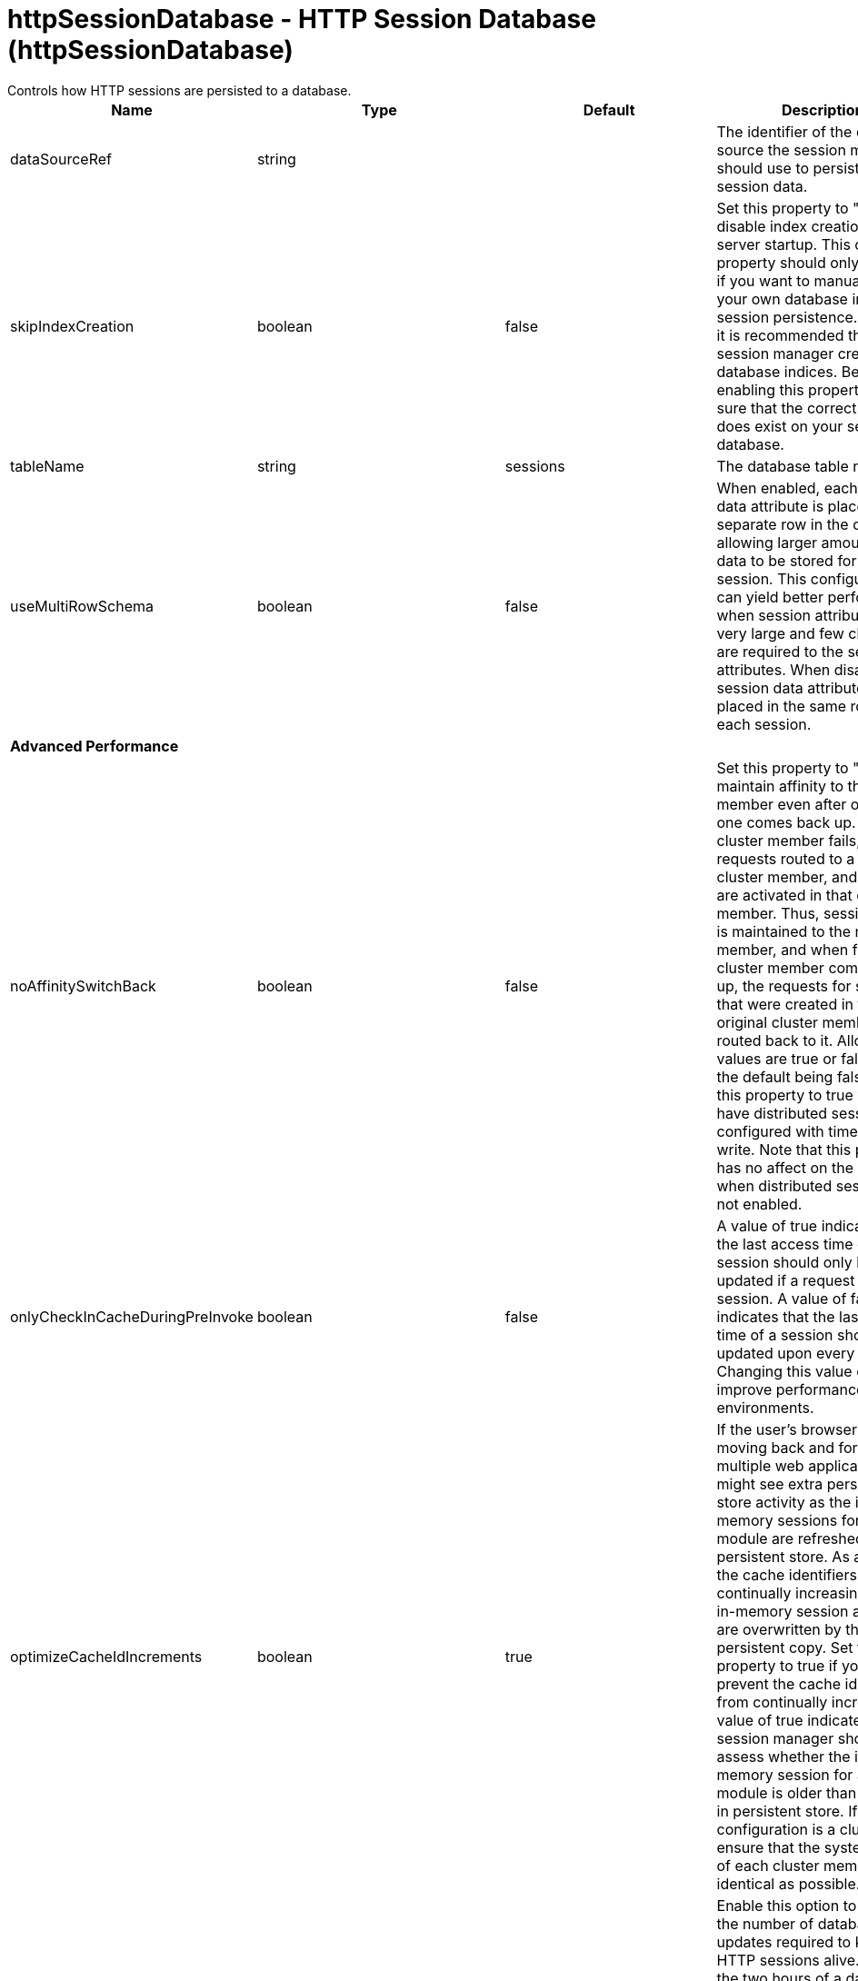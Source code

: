 = httpSessionDatabase - HTTP Session Database (httpSessionDatabase)
:nofooter:
Controls how HTTP sessions are persisted to a database.

[cols="a,a,a,a",width="100%"]
|===
|Name|Type|Default|Description

|dataSourceRef

|string

|

|The identifier of the data source the session manager should use to persist HTTP session data.

|skipIndexCreation

|boolean

|false

|Set this property to "true" to disable index creation on server startup. This custom property should only be used if you want to manually create your own database indices for session persistence. However, it is recommended that you let session manager create database indices. Before enabling this property, make sure that the correct index does exist on your session database.

|tableName

|string

|sessions

|The database table name.

|useMultiRowSchema

|boolean

|false

|When enabled, each session data attribute is placed in a separate row in the database, allowing larger amounts of data to be stored for each session. This configuration can yield better performance when session attributes are very large and few changes are required to the session attributes. When disabled, all session data attributes are placed in the same row for each session.

4+|*Advanced Performance*

|noAffinitySwitchBack

|boolean

|false

|Set this property to "true" to maintain affinity to the new member even after original one comes back up. When a cluster member fails, its requests routed to a different cluster member, and sessions are activated in that other member. Thus, session affinity is maintained to the new member, and when failed cluster member comes back up, the requests for sessions that were created in the original cluster member are routed back to it. Allowed values are true or false, with the default being false. Set this property to true when you have distributed sessions configured with time-based write. Note that this property has no affect on the behavior when distributed sessions are not enabled.

|onlyCheckInCacheDuringPreInvoke

|boolean

|false

|A value of true indicates that the last access time of a session should only be updated if a request gets the session. A value of false indicates that the last access time of a session should be updated upon every request. Changing this value can improve performance in some environments.

|optimizeCacheIdIncrements

|boolean

|true

|If the user's browser session is moving back and forth across multiple web applications, you might see extra persistent store activity as the in-memory sessions for a web module are refreshed from the persistent store. As a result, the cache identifiers are continually increasing and the in-memory session attributes are overwritten by those of the persistent copy.  Set this property to true if you want to prevent the cache identifiers from continually increasing. A value of true indicates that the session manager should assess whether the in-memory session for a web module is older than the copy in persistent store. If the configuration is a cluster, ensure that the system times of each cluster member are as identical as possible.

|scheduleInvalidation

|boolean

|false

|Enable this option to reduce the number of database updates required to keep the HTTP sessions alive. Specify the two hours of a day when there is the least activity in the application server. When this option is disabled, the invalidator process runs every few minutes to remove invalidated HTTP sessions.

|scheduleInvalidationFirstHour

|int

|0

|Indicates the first hour during which the invalidated sessions are cleared from the persistent store. Specify this value as an integer between 0 and 23. This value is valid only when schedule invalidation is enabled.

|scheduleInvalidationSecondHour

|int

|0

|Indicates the second hour during which the invalidated sessions are cleared from the persistent store. Specify this value as an integer between 0 and 23. This value is valid only when schedule invalidation is enabled.

|useInvalidatedId

|boolean

|true

|Set this property to "true" to reuse the incoming identifier if the session with that identifier was recently invalidated. This is a performance optimization because it prevents checking the persistent store.

4+|*DB2 Only*

|db2RowSize

|* 16KB
* 32KB
* 4KB
* 8KB


|4KB

|Table space page size configured for the sessions table, if using a DB2 database. Increasing this value can improve database performance in some environments. +
*16KB* +
  Use a table space page size of 16 KB. You must additionally create a DB2 buffer pool and table space, and specify 16KB as the page size for both. You must also specify the name of the table space you created. +
*32KB* +
  Use a table space page size of 32 KB. You must additionally create a DB2 buffer pool and table space, and specify 32KB as the page size for both. You must also specify the name of the table space you created. +
*4KB* +
  Use the default table space page size of 4 KB. You do not need to create a DB2 buffer pool or table space, and you do not need to specify a table space name. +
*8KB* +
  Use a table space page size of 8 KB. You must additionally create a DB2 buffer pool and table space, and specify 8KB as the page size for both. You must also specify the name of the table space you created.

|tableSpaceName

|string

|

|Table space to be used for the sessions table. This value is only required when the DB2 Row Size is greater than 4KB.

|usingCustomSchemaName

|boolean

|false

|Set this property to "true" if you are using DB2 for session persistence and the currentSchema property is set in the data source.

4+|*Oracle Only*

|useOracleBlob

|boolean

|false

|Set this property to "true" to create the database table using the Binary Large Object (BLOB) data type for the medium column. This value increases performance of persistent sessions when Oracle databases are used. Due to an Oracle restriction, BLOB support requires use of the Oracle Call Interface (OCI) database driver for more than 4000 bytes of data. You must also ensure that a new sessions table is created before the server is restarted by dropping your old sessions table or by changing the datasource definition to reference a database that does not contain a sessions table.

4+|*Performance*

|writeContents

|* ALL_SESSION_ATTRIBUTES
* ONLY_UPDATED_ATTRIBUTES


|ONLY_UPDATED_ATTRIBUTES

|Specifies how much session data should be written to the persistent store.  By default, only updated attributes are written, but all attributes can be written instead (regardless of whether or not they changed). +
*ALL_SESSION_ATTRIBUTES* +
  All attributes are written to the persistent store. +
*ONLY_UPDATED_ATTRIBUTES* +
  Only updated attributes are written to the persistent store.

|writeFrequency

|* END_OF_SERVLET_SERVICE
* MANUAL_UPDATE
* TIME_BASED_WRITE


|END_OF_SERVLET_SERVICE

|Specifies when session data is written to the persistent store. By default, session data is written to the persistent store after the servlet completes execution. Changing this value can improve performance in some environments. +
*END_OF_SERVLET_SERVICE* +
  Session data is written to the persistent store after the servlet completes execution. +
*MANUAL_UPDATE* +
  A programmatic sync on the IBMSession object is required to write the session data to the persistent store. +
*TIME_BASED_WRITE* +
  Session data is written to the persistent store based on the specified write interval value.

|writeInterval

|A period of time with second precision

|2m

|Number of seconds that should pass before writing session data to the persistent store. The default is 120 seconds. This value is only used when a time based write frequency is enabled. Specify a positive integer followed by a unit of time, which can be hours (h), minutes (m), or seconds (s). For example, specify 30 seconds as 30s. You can include multiple values in a single entry. For example, 1m30s is equivalent to 90 seconds.
|===
